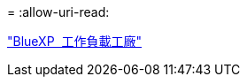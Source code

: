 = 
:allow-uri-read: 


https://docs.netapp.com/us-en/workload-family/media/workload-factory-notice.pdf["BlueXP  工作負載工廠"^]
